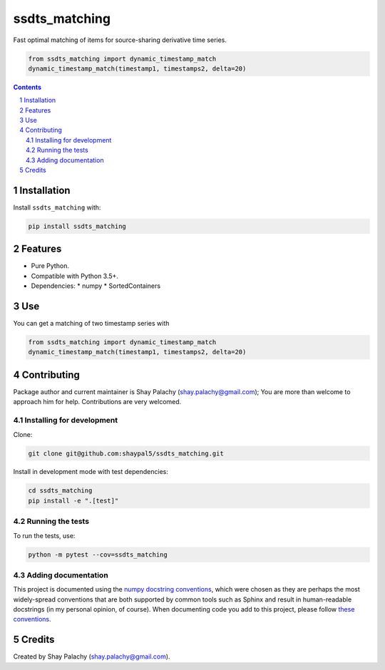 ssdts_matching
##############
|PyPI-Status| |PyPI-Versions| |Build-Status| |Codecov| |LICENCE|

Fast optimal matching of items for source-sharing derivative time series.

.. code-block:: python

  from ssdts_matching import dynamic_timestamp_match
  dynamic_timestamp_match(timestamp1, timestamps2, delta=20)

.. contents::

.. section-numbering::

Installation
============

Install ``ssdts_matching`` with:

.. code-block:: bash

  pip install ssdts_matching


Features
========

* Pure Python.
* Compatible with Python 3.5+.
* Dependencies:
  * numpy
  * SortedContainers


Use
===

You can get a matching of two timestamp series with

.. code-block:: python

  from ssdts_matching import dynamic_timestamp_match
  dynamic_timestamp_match(timestamp1, timestamps2, delta=20)



Contributing
============

Package author and current maintainer is Shay Palachy (shay.palachy@gmail.com); You are more than welcome to approach him for help. Contributions are very welcomed.

Installing for development
--------------------------

Clone:

.. code-block:: bash

  git clone git@github.com:shaypal5/ssdts_matching.git


Install in development mode with test dependencies:

.. code-block:: bash

  cd ssdts_matching
  pip install -e ".[test]"


Running the tests
-----------------

To run the tests, use:

.. code-block:: bash

  python -m pytest --cov=ssdts_matching


Adding documentation
--------------------

This project is documented using the `numpy docstring conventions`_, which were chosen as they are perhaps the most widely-spread conventions that are both supported by common tools such as Sphinx and result in human-readable docstrings (in my personal opinion, of course). When documenting code you add to this project, please follow `these conventions`_.

.. _`numpy docstring conventions`: https://github.com/numpy/numpy/blob/master/doc/HOWTO_DOCUMENT.rst.txt
.. _`these conventions`: https://github.com/numpy/numpy/blob/master/doc/HOWTO_DOCUMENT.rst.txt


Credits
=======
Created by Shay Palachy  (shay.palachy@gmail.com).


.. |PyPI-Status| image:: https://img.shields.io/pypi/v/ssdts_matching.svg
  :target: https://pypi.python.org/pypi/ssdts_matching

.. |PyPI-Versions| image:: https://img.shields.io/pypi/pyversions/ssdts_matching.svg
   :target: https://pypi.python.org/pypi/ssdts_matching

.. |Build-Status| image:: https://travis-ci.org/shaypal5/ssdts_matching.svg?branch=master
  :target: https://travis-ci.org/shaypal5/ssdts_matching

.. |LICENCE| image:: https://img.shields.io/pypi/l/ssdts_matching.svg
  :target: https://pypi.python.org/pypi/ssdts_matching

.. |Codecov| image:: https://codecov.io/github/shaypal5/ssdts_matching/coverage.svg?branch=master
   :target: https://codecov.io/github/shaypal5/ssdts_matching?branch=master
